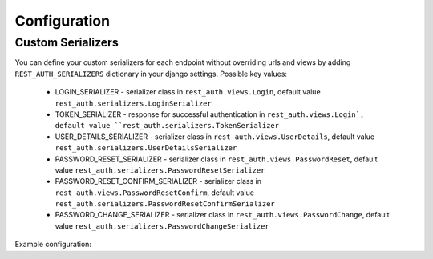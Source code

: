 Configuration
=============

Custom Serializers
------------------

You can define your custom serializers for each endpoint without overriding urls and views by adding ``REST_AUTH_SERIALIZERS`` dictionary in your django settings.
Possible key values:

    - LOGIN_SERIALIZER - serializer class in ``rest_auth.views.Login``, default value ``rest_auth.serializers.LoginSerializer``

    - TOKEN_SERIALIZER - response for successful authentication in ``rest_auth.views.Login`, default value ``rest_auth.serializers.TokenSerializer``

    - USER_DETAILS_SERIALIZER - serializer class in ``rest_auth.views.UserDetails``, default value ``rest_auth.serializers.UserDetailsSerializer``

    - PASSWORD_RESET_SERIALIZER - serializer class in ``rest_auth.views.PasswordReset``, default value ``rest_auth.serializers.PasswordResetSerializer``

    - PASSWORD_RESET_CONFIRM_SERIALIZER - serializer class in ``rest_auth.views.PasswordResetConfirm``, default value ``rest_auth.serializers.PasswordResetConfirmSerializer``

    - PASSWORD_CHANGE_SERIALIZER - serializer class in ``rest_auth.views.PasswordChange``, default value ``rest_auth.serializers.PasswordChangeSerializer``


Example configuration:

.. code-block:: python
   :emphasize-lines: 3,5

    REST_AUTH_SERIALIZERS = {
        'LOGIN_SERIALIZER': 'path.to.custom.LoginSerializer',
        'TOKEN_SERIALIZER': 'path.to.custom.TokenSerializer',
        ...
    }
